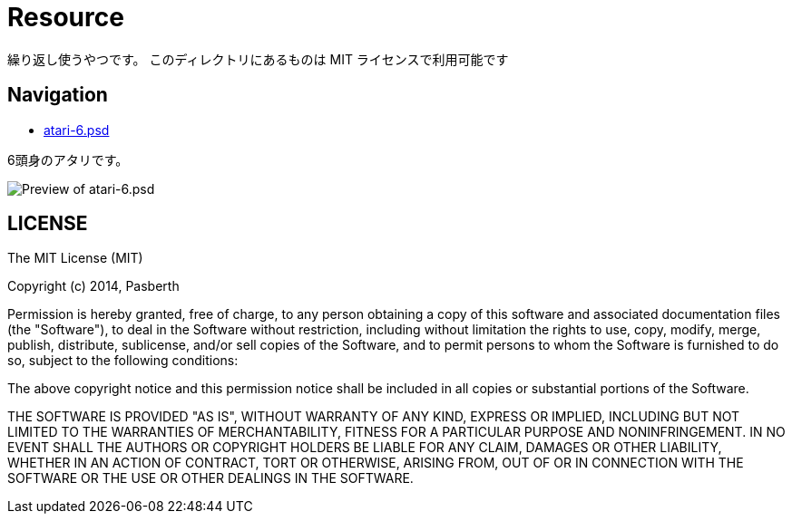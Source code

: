 = Resource

繰り返し使うやつです。
このディレクトリにあるものは MIT ライセンスで利用可能です

== Navigation

* https://github.com/pasberth/scratch/blob/master/resource/atari-6.psd[atari-6.psd]

6頭身のアタリです。

image::atari-6.png[Preview of atari-6.psd]

== LICENSE

The MIT License (MIT)

Copyright (c) 2014, Pasberth

Permission is hereby granted, free of charge, to any person obtaining a copy
of this software and associated documentation files (the "Software"), to deal
in the Software without restriction, including without limitation the rights
to use, copy, modify, merge, publish, distribute, sublicense, and/or sell
copies of the Software, and to permit persons to whom the Software is
furnished to do so, subject to the following conditions:

The above copyright notice and this permission notice shall be included in
all copies or substantial portions of the Software.

THE SOFTWARE IS PROVIDED "AS IS", WITHOUT WARRANTY OF ANY KIND, EXPRESS OR
IMPLIED, INCLUDING BUT NOT LIMITED TO THE WARRANTIES OF MERCHANTABILITY,
FITNESS FOR A PARTICULAR PURPOSE AND NONINFRINGEMENT. IN NO EVENT SHALL THE
AUTHORS OR COPYRIGHT HOLDERS BE LIABLE FOR ANY CLAIM, DAMAGES OR OTHER
LIABILITY, WHETHER IN AN ACTION OF CONTRACT, TORT OR OTHERWISE, ARISING FROM,
OUT OF OR IN CONNECTION WITH THE SOFTWARE OR THE USE OR OTHER DEALINGS IN
THE SOFTWARE.
